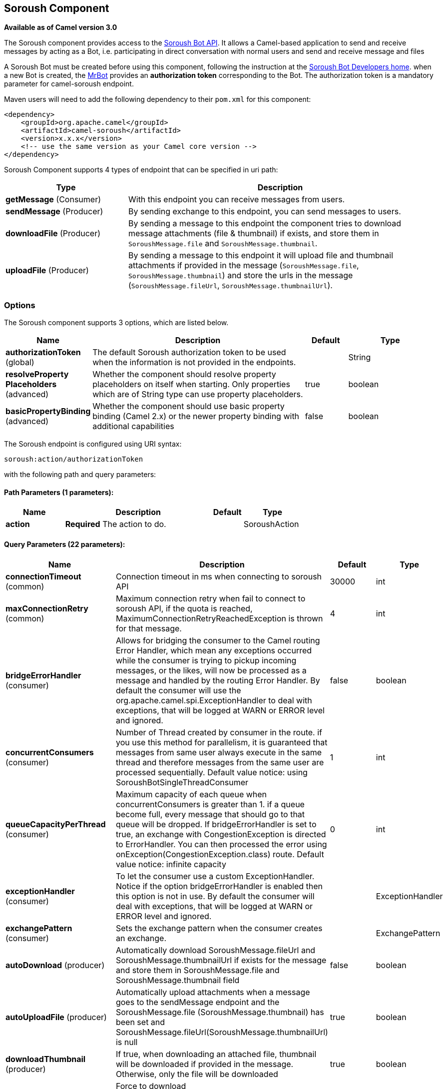 [[soroush-component]]
== Soroush Component

*Available as of Camel version 3.0*

The Soroush component provides access to the https://soroush-app.ir/developer.html[Soroush Bot API].
It allows a Camel-based application to send and receive messages by acting as a Bot, i.e. participating in direct conversation with normal users and send and receive message and files

A Soroush Bot must be created before using this component, following the
instruction at the
https://soroush-app.ir/developer.html[Soroush Bot Developers home].
when a new Bot is created, the https://sapp.ir/mrbot[MrBot] provides
an **authorization token** corresponding to the Bot. The authorization token is a mandatory parameter for camel-soroush endpoint.

Maven users will need to add the following dependency to their `pom.xml`
for this component:

[source,xml]
------------------------------------------------------------
<dependency>
    <groupId>org.apache.camel</groupId>
    <artifactId>camel-soroush</artifactId>
    <version>x.x.x</version>
    <!-- use the same version as your Camel core version -->
</dependency>
------------------------------------------------------------

Soroush Component supports 4 types of endpoint that can be specified in
uri path:

[width="100%",cols="2,5",options="header"]
|===
|Type| Description
|*getMessage* (Consumer)
|With this endpoint you can receive messages from users.

|*sendMessage* (Producer)
|By sending exchange to this endpoint, you can send messages to users.

|*downloadFile* (Producer)
|By sending a message to this endpoint the component tries to download
message attachments (file & thumbnail) if exists, and store them in
`SoroushMessage.file` and `SoroushMessage.thumbnail`.

|*uploadFile* (Producer)
|By sending a message to this endpoint it will upload file and thumbnail
attachments if provided in the message  (`SoroushMessage.file`, `SoroushMessage.thumbnail`)
and store the urls in the message (`SoroushMessage.fileUrl`, `SoroushMessage.thumbnailUrl`).
|===

### Options

// component options: START
The Soroush component supports 3 options, which are listed below.



[width="100%",cols="2,5,^1,2",options="header"]
|===
| Name | Description | Default | Type
| *authorizationToken* (global) | The default Soroush authorization token to be used when the information is not provided in the endpoints. |  | String
| *resolveProperty Placeholders* (advanced) | Whether the component should resolve property placeholders on itself when starting. Only properties which are of String type can use property placeholders. | true | boolean
| *basicPropertyBinding* (advanced) | Whether the component should use basic property binding (Camel 2.x) or the newer property binding with additional capabilities | false | boolean
|===
// component options: END
// endpoint options: START
The Soroush endpoint is configured using URI syntax:

----
soroush:action/authorizationToken
----

with the following path and query parameters:

==== Path Parameters (1 parameters):


[width="100%",cols="2,5,^1,2",options="header"]
|===
| Name | Description | Default | Type
| *action* | *Required* The action to do. |  | SoroushAction
|===


==== Query Parameters (22 parameters):


[width="100%",cols="2,5,^1,2",options="header"]
|===
| Name | Description | Default | Type
| *connectionTimeout* (common) | Connection timeout in ms when connecting to soroush API | 30000 | int
| *maxConnectionRetry* (common) | Maximum connection retry when fail to connect to soroush API, if the quota is reached, MaximumConnectionRetryReachedException is thrown for that message. | 4 | int
| *bridgeErrorHandler* (consumer) | Allows for bridging the consumer to the Camel routing Error Handler, which mean any exceptions occurred while the consumer is trying to pickup incoming messages, or the likes, will now be processed as a message and handled by the routing Error Handler. By default the consumer will use the org.apache.camel.spi.ExceptionHandler to deal with exceptions, that will be logged at WARN or ERROR level and ignored. | false | boolean
| *concurrentConsumers* (consumer) | Number of Thread created by consumer in the route. if you use this method for parallelism, it is guaranteed that messages from same user always execute in the same thread and therefore messages from the same user are processed sequentially. Default value notice: using SoroushBotSingleThreadConsumer | 1 | int
| *queueCapacityPerThread* (consumer) | Maximum capacity of each queue when concurrentConsumers is greater than 1. if a queue become full, every message that should go to that queue will be dropped. If bridgeErrorHandler is set to true, an exchange with CongestionException is directed to ErrorHandler. You can then processed the error using onException(CongestionException.class) route. Default value notice: infinite capacity | 0 | int
| *exceptionHandler* (consumer) | To let the consumer use a custom ExceptionHandler. Notice if the option bridgeErrorHandler is enabled then this option is not in use. By default the consumer will deal with exceptions, that will be logged at WARN or ERROR level and ignored. |  | ExceptionHandler
| *exchangePattern* (consumer) | Sets the exchange pattern when the consumer creates an exchange. |  | ExchangePattern
| *autoDownload* (producer) | Automatically download SoroushMessage.fileUrl and SoroushMessage.thumbnailUrl if exists for the message and store them in SoroushMessage.file and SoroushMessage.thumbnail field | false | boolean
| *autoUploadFile* (producer) | Automatically upload attachments when a message goes to the sendMessage endpoint and the SoroushMessage.file (SoroushMessage.thumbnail) has been set and SoroushMessage.fileUrl(SoroushMessage.thumbnailUrl) is null | true | boolean
| *downloadThumbnail* (producer) | If true, when downloading an attached file, thumbnail will be downloaded if provided in the message. Otherwise, only the file will be downloaded | true | boolean
| *forceDownload* (producer) | Force to download SoroushMessage.fileUrl(SoroushMessage.thumbnailUrl) if exists, even if the SoroushMessage.file(SoroushMessage.thumbnail) was not null in that message | false | boolean
| *forceUpload* (producer) | Force to upload SoroushMessage.file(SoroushMessage.thumbnail) if exists, even if the SoroushMessage.fileUrl(SoroushMessage.thumbnailUrl) is not null in the message | false | boolean
| *lazyStartProducer* (producer) | Whether the producer should be started lazy (on the first message). By starting lazy you can use this to allow CamelContext and routes to startup in situations where a producer may otherwise fail during starting and cause the route to fail being started. By deferring this startup to be lazy then the startup failure can be handled during routing messages via Camel's routing error handlers. Beware that when the first message is processed then creating and starting the producer may take a little time and prolong the total processing time of the processing. | false | boolean
| *basicPropertyBinding* (advanced) | Whether the endpoint should use basic property binding (Camel 2.x) or the newer property binding with additional capabilities | false | boolean
| *synchronous* (advanced) | Sets whether synchronous processing should be strictly used, or Camel is allowed to use asynchronous processing (if supported). | false | boolean
| *authorizationToken* (security) | The authorization token for using the bot. if uri path does not contain authorization token, this token will be used. |  | String
| *backOffStrategy* (scheduling) | The strategy to backoff in case of connection failure. Currently 3 strategies are supported: 1. Exponential (default): It multiply retryWaitingTime by retryExponentialCoefficient after each connection failure. 2. Linear: It increase retryWaitingTime by retryLinearIncrement after each connection failure. 3. Fixed: Always use retryWaitingTime as the time between retries. | Exponential | String
| *maxRetryWaitingTime* (scheduling) | Maximum amount of time (in millisecond) a thread wait before retrying failed request. | 3600000 | long
| *reconnectIdleConnection Timeout* (scheduling) | The timeout in millisecond to reconnect the existing getMessage connection to ensure that the connection is always live and does not dead without notifying the bot. this value should not be changed. | 300000 | long
| *retryExponentialCoefficient* (scheduling) | Coefficient to compute back off time when using Exponential Back Off strategy | 2 | long
| *retryLinearIncrement* (scheduling) | The amount of time (in millisecond) which adds to waiting time when using Linear back off strategy | 10000 | long
| *retryWaitingTime* (scheduling) | Waiting time before retry failed request (Millisecond). If backOffStrategy is not Fixed this is the based value for computing back off waiting time. the first retry is always happen immediately after failure and retryWaitingTime do not apply to the first retry. | 1000 | long
|===
// endpoint options: END

// spring-boot-auto-configure options: START
=== Spring Boot Auto-Configuration

When using Spring Boot make sure to use the following Maven dependency to have support for auto configuration:

[source,xml]
----
<dependency>
  <groupId>org.apache.camel</groupId>
  <artifactId>camel-soroush-starter</artifactId>
  <version>x.x.x</version>
  <!-- use the same version as your Camel core version -->
</dependency>
----


The component supports 4 options, which are listed below.



[width="100%",cols="2,5,^1,2",options="header"]
|===
| Name | Description | Default | Type
| *camel.component.soroush.authorization-token* | The default Soroush authorization token to be used when the information is not provided in the endpoints. |  | String
| *camel.component.soroush.basic-property-binding* | Whether the component should use basic property binding (Camel 2.x) or the newer property binding with additional capabilities | false | Boolean
| *camel.component.soroush.enabled* | Whether to enable auto configuration of the soroush component. This is enabled by default. |  | Boolean
| *camel.component.soroush.resolve-property-placeholders* | Whether the component should resolve property placeholders on itself when starting. Only properties which are of String type can use property placeholders. | true | Boolean
|===
// spring-boot-auto-configure options: END


### Usage

Every exchange that you send to soroush endpoint must contain a
body of type `org.apache.camel.component.soroushbot.models.MessageModel`.
Similarly, every exchange you receive from soroush endpoint contains a body
of `MessageModel` too.

[source,java]
------------
SoroushMessage message = exchange.getIn().getBody(SoroushMessage.class)
------------

#### Receive Message
With this endpoint you can receive messages from users.

The following is a basic example of how to receive all messages that your Soroush users are sending to the configured Bot.
In Java DSL:

[source,java]
-------------
from("soroush:getMessage/YourAuthorizationToken?autoDownload=true")
    .bean(ProcessorBean.class);
-------------
and in Spring XML
[source,xml]
------------
<route>
    <from uri="soroush:getMessage/YourAuthorizationToken?autoDownload=true"/>
    <bean ref="processorBean" />
<route>

<bean id="processorBean" class="com.example.ProcessorBean"/>
------------

#### Download File
This endpoint is useful when you want to conditionally download the files specified in the message.
When you send a message to this endpoint it opens a connection to Soroush Server
for downloading the files and store `InputStream` of that connection in
`SoroushMessage.file` and `SoroushMessage.thumbnail` and then you can read contents of the files.

*NOTE:* If you delay reading from these streams, the Soroush server may close the connection.
You are responsible for storing attachment files on your disc if needed.

Please refer to  Query Parameters table for more information.

The following is an example of how to conditionally download files in the messages.

[source,java]
-------------
from("soroush:getMessage/YourAuthorizationToken")
    .choice().when(exchange -> {
        SoroushMessage soroushMessage = exchange.getIn().getBody(SoroushMessage.class);
        return soroushMessage.getFileSize()!=null && soroushMessage.getFileSize()<10000;
                               })
    .to("soroush:downloadFile/YourAuthorizationToken");
    .otherwise().stop()
    .end()
    .bean(ProcessorBean.class)
-------------

#### Send Message
This endpoint is your primary way to send messages and upload files. You can simply
send a message to a user by sending the message to this endpoint.

This is a simple example that simply replies every user messages with the same message.

[source,java]
-------------
from("soroush:getMessage/YourAuthorizationToken")
    .process(exchange->{
        SoroushMessage soroushMessage = exchange.getIn().getBody(SoroushMessage.class);
        soroushMessage.setTo(soroushMessage.getFrom());
    })
    .to("soroush:sendMessage/YourAuthorizationToken");
-------------

#### Auto Upload Attachments
This endpoint can help you to automatically upload files and thumbnails of a message to the server
and set `fileUrl` and `thumbnailUrl` of that message to proper values taken from Soroush Upload File Api.
The only thing you need to do is setting `SoroushMessage.file` and `SoroushMessage.thumbnail` properties.
There are 4 utility methods provided for this purpose:

[source,java]
-------------
SoroushMessage.setFile(File file)
SoroushMessage.setFile(InputStream fileStream)
SoroushMessage.setThumbnail(File thumbnail)
SoroushMessage.setThumbnail(InputStream thumbnailStream)
-------------


#### Upload File
This endpoint is a utility endpoint that allows you to upload a file without sending the message.
The only thing you need to do for uploading a file is to set `SoroushMessage.file` and `Send Message.thumbnail`
and this endpoint upload them to the Soroush server.

[source,java]
-------------
from("soroush:getMessage/YourAuthorizationToken")
    .process(exchage->{
        SoroushMessage response = new SoroushMessage();
        response.setTo(exchange.getIn().getBody(SoroushMessage.class).getFrom());
        response.setFile(new File("MyResponse.jpg"))
    })
    .to("soroush:uploadFile/YourAuthorizationToken")
    .process(exchage->System.out.println(exchange.getIn().getBody(SoroushMessage.class).getFileUrl())
-------------

#### Error Handling
There are 3 types of exceptions that can be produced in Soroush Component.
[width="100%",cols="2,5",options="header"]
|===
|Exception| Description

|CongestionException
|this exception occurs when `bridgeErrorHandler=true` and you use more than 1 concurrentConsumer (`concurrentConsumers>1`)
and `queueCapacityPerThread` is reached for a queue, on any message that goes to that queue,
a CongestionException will throw.

|MaximumConnectionRetryReachedException
|when the component could not connect to the Soroush server for more than `MaxConnectionRetry` times

|SoroushException
|when a request is rejected by Soroush Server.

|===

One way to handle these exceptions is by using `onException` route definition:

[source,java]
-------------
onException(CongestionException.class).log("Failed to processing ${id}")
-------------

_Donated by https://www.mohaymen.ir[Mohaymen ICT] to ASF_
